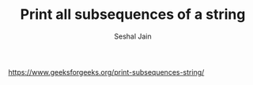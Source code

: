 #+TITLE: Print all subsequences of a string
#+AUTHOR: Seshal Jain
#+TAGS[]: string
https://www.geeksforgeeks.org/print-subsequences-string/

